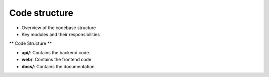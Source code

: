 .. _code_structure:

Code structure
================

- Overview of the codebase structure
- Key modules and their responsibilities



** Code Structure **

- **api/**: Contains the backend code.
- **web/**: Contains the frontend code.
- **docs/**: Contains the documentation.
